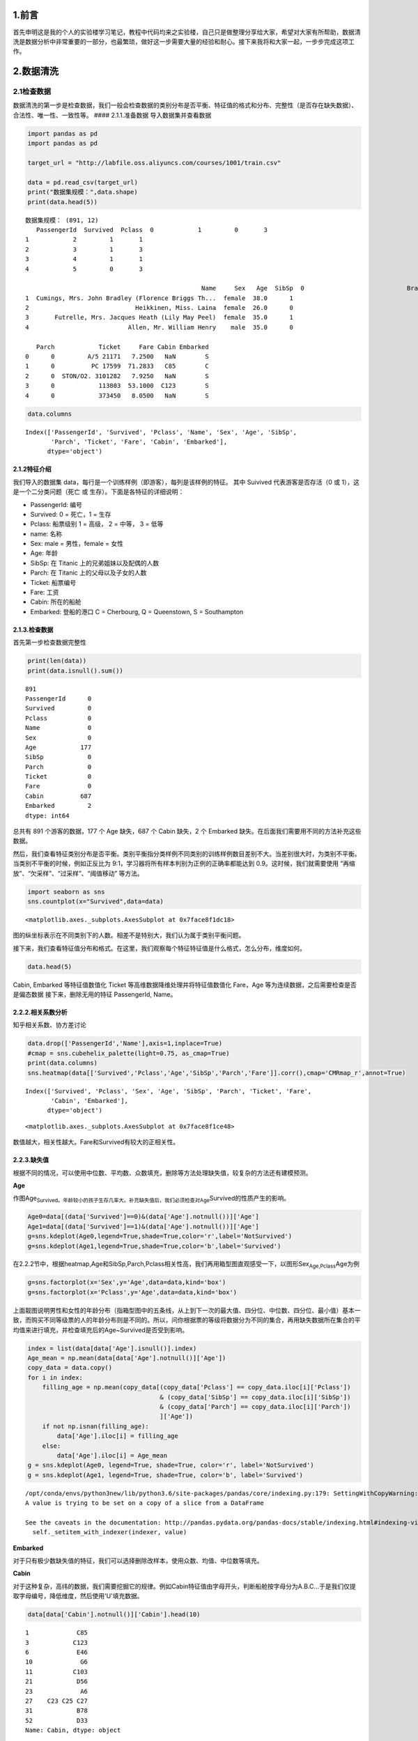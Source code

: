 
1.前言
------

首先申明这是我的个人的实验楼学习笔记，教程中代码均来之实验楼，自己只是做整理分享给大家，希望对大家有所帮助，数据清洗是数据分析中非常重要的一部分，也最繁琐，做好这一步需要大量的经验和耐心。接下来我将和大家一起，一步步完成这项工作。

2.数据清洗
----------

2.1检查数据
~~~~~~~~~~~

数据清洗的第一步是检查数据，我们一般会检查数据的类别分布是否平衡、特征值的格式和分布、完整性（是否存在缺失数据）、合法性、唯一性、一致性等。
#### 2.1.1.准备数据 导入数据集并查看数据

.. code:: python

    import pandas as pd
    import pandas as pd
    
    target_url = "http://labfile.oss.aliyuncs.com/courses/1001/train.csv"
    
    data = pd.read_csv(target_url)  
    print("数据集规模：",data.shape)
    print(data.head(5))


.. parsed-literal::

    数据集规模： (891, 12)
       PassengerId  Survived  Pclass  \
    0            1         0       3   
    1            2         1       1   
    2            3         1       3   
    3            4         1       1   
    4            5         0       3   
    
                                                    Name     Sex   Age  SibSp  \
    0                            Braund, Mr. Owen Harris    male  22.0      1   
    1  Cumings, Mrs. John Bradley (Florence Briggs Th...  female  38.0      1   
    2                             Heikkinen, Miss. Laina  female  26.0      0   
    3       Futrelle, Mrs. Jacques Heath (Lily May Peel)  female  35.0      1   
    4                           Allen, Mr. William Henry    male  35.0      0   
    
       Parch            Ticket     Fare Cabin Embarked  
    0      0         A/5 21171   7.2500   NaN        S  
    1      0          PC 17599  71.2833   C85        C  
    2      0  STON/O2. 3101282   7.9250   NaN        S  
    3      0            113803  53.1000  C123        S  
    4      0            373450   8.0500   NaN        S  


.. code:: python

    data.columns




.. parsed-literal::

    Index(['PassengerId', 'Survived', 'Pclass', 'Name', 'Sex', 'Age', 'SibSp',
           'Parch', 'Ticket', 'Fare', 'Cabin', 'Embarked'],
          dtype='object')



2.1.2特征介绍
^^^^^^^^^^^^^

我们导入的数据集
data，每行是一个训练样例（即游客），每列是该样例的特征。 其中 Suivived
代表游客是否存活（0 或 1），这是一个二分类问题（死亡 或
生存）。下面是各特征的详细说明：

-  PassengerId: 编号
-  Survived: 0 = 死亡，1 = 生存
-  Pclass: 船票级别 1 = 高级， 2 = 中等， 3 = 低等
-  name: 名称
-  Sex: male = 男性，female = 女性
-  Age: 年龄
-  SibSp: 在 Titanic 上的兄弟姐妹以及配偶的人数
-  Parch: 在 Titanic 上的父母以及子女的人数
-  Ticket: 船票编号
-  Fare: 工资
-  Cabin: 所在的船舱
-  Embarked: 登船的港口 C = Cherbourg, Q = Queenstown, S = Southampton

2.1.3.检查数据
^^^^^^^^^^^^^^

首先第一步检查数据完整性

.. code:: python

    print(len(data))
    print(data.isnull().sum())


.. parsed-literal::

    891
    PassengerId      0
    Survived         0
    Pclass           0
    Name             0
    Sex              0
    Age            177
    SibSp            0
    Parch            0
    Ticket           0
    Fare             0
    Cabin          687
    Embarked         2
    dtype: int64


总共有 891 个游客的数据，177 个 Age 缺失，687 个 Cabin 缺失，2 个
Embarked 缺失。在后面我们需要用不同的方法补充这些数据。

然后，我们查看特征类别分布是否平衡。类别平衡指分类样例不同类别的训练样例数目差别不大。当差别很大时，为类别不平衡。当类别不平衡的时候，例如正反比为
9:1，学习器将所有样本判别为正例的正确率都能达到
0.9。这时候，我们就需要使用 “再缩放”、“欠采样”、“过采样”、“阈值移动”
等方法。

.. code:: python

    import seaborn as sns
    sns.countplot(x="Survived",data=data)




.. parsed-literal::

    <matplotlib.axes._subplots.AxesSubplot at 0x7face8f1dc18>




.. image:: output_8_1.png


图的纵坐标表示在不同类别下的人数。相差不是特别大，我们认为属于类别平衡问题。

接下来，我们查看特征值分布和格式。在这里，我们观察每个特征特征值是什么格式，怎么分布，维度如何。

.. code:: python

    data.head(5)




.. raw:: html

    <div>
    <style>
        .dataframe thead tr:only-child th {
            text-align: right;
        }
    
        .dataframe thead th {
            text-align: left;
        }
    
        .dataframe tbody tr th {
            vertical-align: top;
        }
    </style>
    <table border="1" class="dataframe">
      <thead>
        <tr style="text-align: right;">
          <th></th>
          <th>PassengerId</th>
          <th>Survived</th>
          <th>Pclass</th>
          <th>Name</th>
          <th>Sex</th>
          <th>Age</th>
          <th>SibSp</th>
          <th>Parch</th>
          <th>Ticket</th>
          <th>Fare</th>
          <th>Cabin</th>
          <th>Embarked</th>
        </tr>
      </thead>
      <tbody>
        <tr>
          <th>0</th>
          <td>1</td>
          <td>0</td>
          <td>3</td>
          <td>Braund, Mr. Owen Harris</td>
          <td>male</td>
          <td>22.0</td>
          <td>1</td>
          <td>0</td>
          <td>A/5 21171</td>
          <td>7.2500</td>
          <td>NaN</td>
          <td>S</td>
        </tr>
        <tr>
          <th>1</th>
          <td>2</td>
          <td>1</td>
          <td>1</td>
          <td>Cumings, Mrs. John Bradley (Florence Briggs Th...</td>
          <td>female</td>
          <td>38.0</td>
          <td>1</td>
          <td>0</td>
          <td>PC 17599</td>
          <td>71.2833</td>
          <td>C85</td>
          <td>C</td>
        </tr>
        <tr>
          <th>2</th>
          <td>3</td>
          <td>1</td>
          <td>3</td>
          <td>Heikkinen, Miss. Laina</td>
          <td>female</td>
          <td>26.0</td>
          <td>0</td>
          <td>0</td>
          <td>STON/O2. 3101282</td>
          <td>7.9250</td>
          <td>NaN</td>
          <td>S</td>
        </tr>
        <tr>
          <th>3</th>
          <td>4</td>
          <td>1</td>
          <td>1</td>
          <td>Futrelle, Mrs. Jacques Heath (Lily May Peel)</td>
          <td>female</td>
          <td>35.0</td>
          <td>1</td>
          <td>0</td>
          <td>113803</td>
          <td>53.1000</td>
          <td>C123</td>
          <td>S</td>
        </tr>
        <tr>
          <th>4</th>
          <td>5</td>
          <td>0</td>
          <td>3</td>
          <td>Allen, Mr. William Henry</td>
          <td>male</td>
          <td>35.0</td>
          <td>0</td>
          <td>0</td>
          <td>373450</td>
          <td>8.0500</td>
          <td>NaN</td>
          <td>S</td>
        </tr>
      </tbody>
    </table>
    </div>



Cabin, Embarked 等特征值数值化 Ticket 等高维数据降维处理并将特征值数值化
Fare，Age 等为连续数据，之后需要检查是否是偏态数据
接下来，删除无用的特征 PassengerId, Name。

2.2.2.相关系数分析
^^^^^^^^^^^^^^^^^^

知乎相关系数、协方差讨论

.. code:: python

    data.drop(['PassengerId','Name'],axis=1,inplace=True)
    #cmap = sns.cubehelix_palette(light=0.75, as_cmap=True)
    print(data.columns)
    sns.heatmap(data[['Survived','Pclass','Age','SibSp','Parch','Fare']].corr(),cmap='CMRmap_r',annot=True)


.. parsed-literal::

    Index(['Survived', 'Pclass', 'Sex', 'Age', 'SibSp', 'Parch', 'Ticket', 'Fare',
           'Cabin', 'Embarked'],
          dtype='object')




.. parsed-literal::

    <matplotlib.axes._subplots.AxesSubplot at 0x7face8f1ce48>




.. image:: output_13_2.png


数值越大，相关性越大。Fare和Survived有较大的正相关性。

2.2.3.缺失值
^^^^^^^^^^^^

根据不同的情况，可以使用中位数、平均数、众数填充，删除等方法处理缺失值，较复杂的方法还有建模预测。

**Age**

作图Age\ :sub:`Survived。年龄较小的孩子生存几率大。补充缺失值后，我们必须检查对Age`\ Survived的性质产生的影响。

.. code:: python

    Age0=data[(data['Survived']==0)&(data['Age'].notnull())]['Age']
    Age1=data[(data['Survived']==1)&(data['Age'].notnull())]['Age']
    g=sns.kdeplot(Age0,legend=True,shade=True,color='r',label='NotSurvived')
    g=sns.kdeplot(Age1,legend=True,shade=True,color='b',label='Survived')



.. image:: output_16_0.png


在2.2.2节中，根据heatmap,Age和SibSp,Parch,Pclass相关性高，我们再用箱型图直观感受一下，以图形Sex\ :sub:`Age,Pclass`\ Age为例

.. code:: python

    g=sns.factorplot(x='Sex',y='Age',data=data,kind='box')
    g=sns.factorplot(x='Pclass',y='Age',data=data,kind='box')



.. image:: output_18_0.png



.. image:: output_18_1.png


上面靓图说明男性和女性的年龄分布（指箱型图中的五条线，从上到下一次的最大值、四分位、中位数、四分位、最小值）基本一致，而购买不同等级票的人的年龄分布则是不同的。所以，问你根据票的等级将数据分为不同的集合，再用缺失数据所在集合的平均值来进行填充，并检查填充后的Age~Survived是否受到影响。

.. code:: python

    index = list(data[data['Age'].isnull()].index)
    Age_mean = np.mean(data[data['Age'].notnull()]['Age'])
    copy_data = data.copy()
    for i in index:
        filling_age = np.mean(copy_data[(copy_data['Pclass'] == copy_data.iloc[i]['Pclass'])
                                        & (copy_data['SibSp'] == copy_data.iloc[i]['SibSp'])
                                        & (copy_data['Parch'] == copy_data.iloc[i]['Parch'])
                                        ]['Age'])
        if not np.isnan(filling_age):
            data['Age'].iloc[i] = filling_age
        else:
            data['Age'].iloc[i] = Age_mean
    g = sns.kdeplot(Age0, legend=True, shade=True, color='r', label='NotSurvived')
    g = sns.kdeplot(Age1, legend=True, shade=True, color='b', label='Survived')


.. parsed-literal::

    /opt/conda/envs/python3new/lib/python3.6/site-packages/pandas/core/indexing.py:179: SettingWithCopyWarning: 
    A value is trying to be set on a copy of a slice from a DataFrame
    
    See the caveats in the documentation: http://pandas.pydata.org/pandas-docs/stable/indexing.html#indexing-view-versus-copy
      self._setitem_with_indexer(indexer, value)



.. image:: output_20_1.png


**Embarked**

对于只有极少数缺失值的特征，我们可以选择删除改样本，使用众数、均值、中位数等填充。

**Cabin**

对于这种复杂，高纬的数据，我们需要挖掘它的规律。例如Cabin特征值由字母开头，判断船舱按字母分为A.B.C...于是我们仅提取字母编号，降低维度，然后使用'U'填充数据。

.. code:: python

    data[data['Cabin'].notnull()]['Cabin'].head(10)




.. parsed-literal::

    1             C85
    3            C123
    6             E46
    10             G6
    11           C103
    21            D56
    23             A6
    27    C23 C25 C27
    31            B78
    52            D33
    Name: Cabin, dtype: object



.. code:: python

    data['Cabin'].fillna('U',inplace=True)
    data['Cabin']=data['Cabin'].map(lambda i: list(i)[0])
    g = sns.factorplot(x='Cabin',y='Survived',data=data,ci=False,kind='bar',order=['A','B','C','D','E','F','T','U'])
    print(data.columns)


.. parsed-literal::

    Index(['Survived', 'Pclass', 'Sex', 'Age', 'SibSp', 'Parch', 'Ticket', 'Fare',
           'Cabin', 'Embarked'],
          dtype='object')



.. image:: output_23_1.png


.. code:: python

    g = sns.countplot(x='Cabin',hue='Pclass',data=data,order=['A','B','C','D','E','F','T','U'])



.. image:: output_24_0.png


从上图中看出，缺失数据的游客主要是三等仓的，并且这部分游客的生产率想对较低。

2.2.4偏态分布
^^^^^^^^^^^^^

偏态分布的数据有时不利于模型发现数据中的规律，我们可以使用Log
Transformation来出来数据，参考Skewed Distribution and Log Transformation

.. code:: python

    g=sns.kdeplot(data[data['Survived']==0]['Fare'],shade='True',label='NotSurvived',color='r')
    g=sns.kdeplot(data[data['Survived']==1]['Fare'],shade='True',label='Survived',color='b')
    print('Skew Coefficient:%.2f' %(data['Fare'].skew()))


.. parsed-literal::

    Skew Coefficient:4.79



.. image:: output_27_1.png


.. code:: python

    data['Fare']=data['Fare'].map(lambda i:np.log(i) if i>0 else 0)
    g=sns.distplot(data['Fare'])
    print('Skew Coefficient:%.2f' %(data['Fare'].skew()))


.. parsed-literal::

    Skew Coefficient:0.44



.. image:: output_28_1.png


Fare属于右偏态分布，Python提供了计算数据偏态系数的函数skew()，计算值越大，数据偏态越明显。使用Log
Transformation后，我们看到计算值从4.79降到0.44

2.2.5数值化和标准化
^^^^^^^^^^^^^^^^^^^

**Ticket**

Ticket特征值中的一串数字编号对我们没有意义，忽略。下面代码中，我们使用正则表达式过滤掉这串数字，并使用pandas.get\_dummies函数进行数值化(以Ticket特征值作为新的特征，0,1做为新的特征)。参考正则表达式

.. code:: python

    Ticket=[]
    import re
    r=re.compile(r'\w*')
    for i in data['Ticket']:
        sp=i.split(' ')
        if len(sp)==1:
           Ticket.append('U')
        else:
           t=r.findall(sp[0])
           Ticket.append(''.join(t)) 
    data['Ticket']=Ticket
    data=pd.get_dummies(data,columns=['Ticket'],prefix='T')

.. code:: python

    data.columns




.. parsed-literal::

    Index(['Survived', 'Pclass', 'Sex', 'Age', 'SibSp', 'Parch', 'Fare', 'Cabin',
           'Embarked', 'T_A4', 'T_A5', 'T_AS', 'T_C', 'T_CA', 'T_CASOTON', 'T_FC',
           'T_FCC', 'T_Fa', 'T_PC', 'T_PP', 'T_PPP', 'T_SC', 'T_SCA4', 'T_SCAH',
           'T_SCOW', 'T_SCPARIS', 'T_SCParis', 'T_SOC', 'T_SOP', 'T_SOPP',
           'T_SOTONO2', 'T_SOTONOQ', 'T_SP', 'T_STONO', 'T_STONO2', 'T_SWPP',
           'T_U', 'T_WC', 'T_WEP'],
          dtype='object')



**Sex**

Sex只有male,female两个特征值，用0替代male,1替代female

.. code:: python

    print(data['Sex'].head(5))
    data['Sex'].replace('male',0,inplace=True)
    data['Sex'].replace('female',1,inplace=True)
    print(data['Sex'].head(5))


.. parsed-literal::

    0      male
    1    female
    2    female
    3    female
    4      male
    Name: Sex, dtype: object
    0    0
    1    1
    2    1
    3    1
    4    0
    Name: Sex, dtype: int64


2.2.6离群点
^^^^^^^^^^^

离群点是显著偏离数据集里其余对象的点。离群点来源于操作失误，数据本身的可变行等。在不同的环境中，离群点扮演不同角色。例如一个人的年龄300岁，明显不正常，应当删除，而某些环境中，我们却需要探测、研究离群点，例如欺诈检测。我们这里采用箱线法，检测特征['Age','Parch','SibSp','Fare']的离群点。参考离群点和箱线法

.. code:: python

    from collections import Counter
    
    
    def outlier_detect(n, df, features):
        outlier_index = []
        for feature in features:
            Q1 = np.percentile(df[feature], 25)
            Q3 = np.percentile(df[feature], 75)
            IQR = Q3 - Q1
            outlier_span = 1.5 * IQR
            col = ((data[data[feature] > Q3 + outlier_span]) |
                   (data[data[feature] < Q1 - outlier_span])).index
            outlier_index.extend(col)
            print('%s: %f (Q3+1.5*IQR) , %f (Q1-1.5*QIR) )' %
                  (feature, Q3 + outlier_span, Q1 - outlier_span))
        outlier_index = Counter(outlier_index)
        outlier = list(i for i, j in outlier_index.items() if j >= n)
        print('number of outliers: %d' % len(outlier))
        print(df[['Age', 'Parch', 'SibSp', 'Fare']].loc[outlier])
        return outlier
    
    
    outlier = outlier_detect(3, data, ['Age', 'Parch', 'SibSp', 'Fare'])


.. parsed-literal::

    Age: 59.500000 (Q3+1.5*IQR) , -0.500000 (Q1-1.5*QIR) )
    Parch: 0.000000 (Q3+1.5*IQR) , 0.000000 (Q1-1.5*QIR) )
    SibSp: 2.500000 (Q3+1.5*IQR) , -1.500000 (Q1-1.5*QIR) )
    Fare: 5.482703 (Q3+1.5*IQR) , 0.019461 (Q1-1.5*QIR) )
    number of outliers: 4
          Age  Parch  SibSp      Fare
    438  64.0      4      1  5.572154
    27   19.0      2      3  5.572154
    88   23.0      2      3  5.572154
    341  24.0      2      3  5.572154


3.实验总结
----------

本次实验我们实验了数据清洗的基本思路，希望大家可以从中学习数据清洗的基本思路以及具体操作，同时练习使用
Pandas 数据分析工具、Seaborn
统计分析可视化工具。好了，本次实验到此结束，敬请期待下一篇分类模型训练及评价简介。

